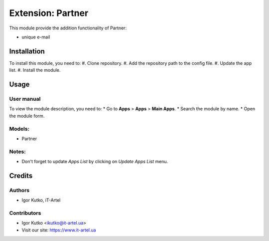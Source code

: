 ==================
Extension: Partner
==================

This module provide the addition functionality of Partner:

* unique e-mail

Installation
============
To install this module, you need to:
#. Clone repository.
#. Add the repository path to the config file.
#. Update the app list.
#. Install the module.

Usage
=====
User manual
-----------
To view the module description, you need to:
* Go to **Apps** > **Apps** > **Main Apps**.
* Search the module by name.
* Open the module form.

Models:
-------
- Partner

Notes:
------
- Don't forget to update `Apps List` by clicking on `Update Apps List` menu.

Credits
=======
Authors
-------
* Igor Kutko, iT-Artel

Contributors
------------
* Igor Kutko <ikutko@it-artel.ua>
* Visit our site: https://www.it-artel.ua
